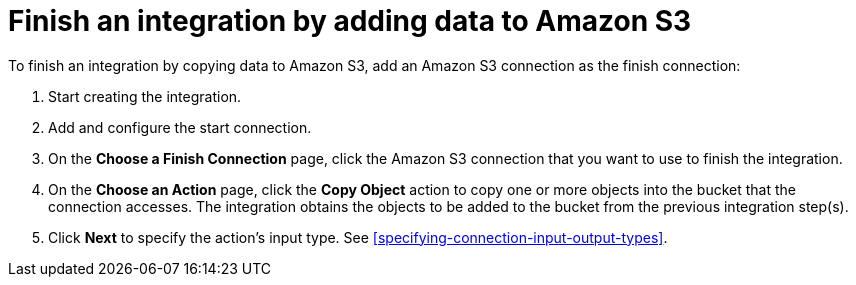 [id='adding-s3-connection-finish']
= Finish an integration by adding data to Amazon S3

:context: finish
To finish an integration by copying data to Amazon S3, 
add an Amazon S3 connection as the finish connection:

. Start creating the integration.
. Add and configure the start connection.
. On the *Choose a Finish Connection* page, click the Amazon S3 connection that
you want to use to finish the integration. 
. On the *Choose an Action* page, click the *Copy Object* action to copy
one or more objects into the bucket that the connection accesses.
The integration obtains the objects to be added to the bucket from the
previous integration step(s). 
. Click *Next* to specify the action's input type. See 
<<specifying-connection-input-output-types>>.
